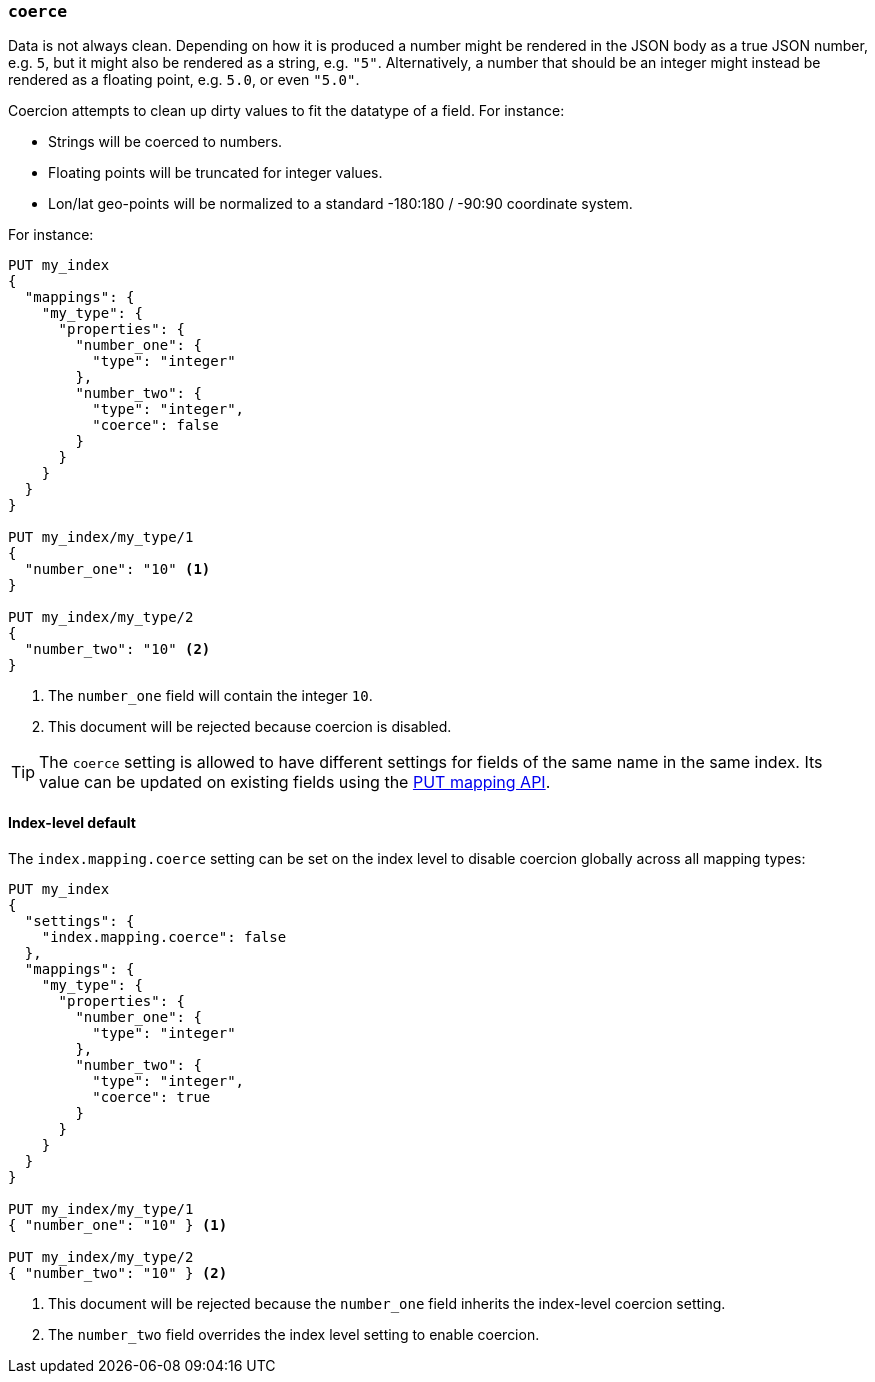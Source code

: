 [[coerce]]
=== `coerce`

Data is not always clean.  Depending on how it is produced a number might be
rendered in the JSON body as a true JSON number, e.g. `5`, but it might also
be rendered as a string, e.g. `"5"`.  Alternatively, a number that should be
an integer might instead be rendered as a floating point, e.g. `5.0`, or even
`"5.0"`.

Coercion attempts to clean up dirty values to fit the datatype of a field.
For instance:

* Strings will be coerced to numbers.
* Floating points will be truncated for integer values.
* Lon/lat geo-points will be normalized to a standard -180:180 / -90:90 coordinate system.

For instance:

[source,js]
--------------------------------------------------
PUT my_index
{
  "mappings": {
    "my_type": {
      "properties": {
        "number_one": {
          "type": "integer"
        },
        "number_two": {
          "type": "integer",
          "coerce": false
        }
      }
    }
  }
}

PUT my_index/my_type/1
{
  "number_one": "10" <1>
}

PUT my_index/my_type/2
{
  "number_two": "10" <2>
}
--------------------------------------------------
// AUTOSENSE
<1> The `number_one` field will contain the integer `10`.
<2> This document will be rejected because coercion is disabled.

TIP: The `coerce` setting is allowed to have different settings for fields of
the same name in the same index.  Its value can be updated on existing fields
using the <<indices-put-mapping,PUT mapping API>>.

[[coerce-setting]]
==== Index-level default

The `index.mapping.coerce` setting can be set on the index level to disable
coercion globally across all mapping types:

[source,js]
--------------------------------------------------
PUT my_index
{
  "settings": {
    "index.mapping.coerce": false
  },
  "mappings": {
    "my_type": {
      "properties": {
        "number_one": {
          "type": "integer"
        },
        "number_two": {
          "type": "integer",
          "coerce": true
        }
      }
    }
  }
}

PUT my_index/my_type/1
{ "number_one": "10" } <1>

PUT my_index/my_type/2
{ "number_two": "10" } <2>
--------------------------------------------------
// AUTOSENSE
<1> This document will be rejected because the `number_one` field inherits the index-level coercion setting.
<2> The `number_two` field overrides the index level setting to enable coercion.

